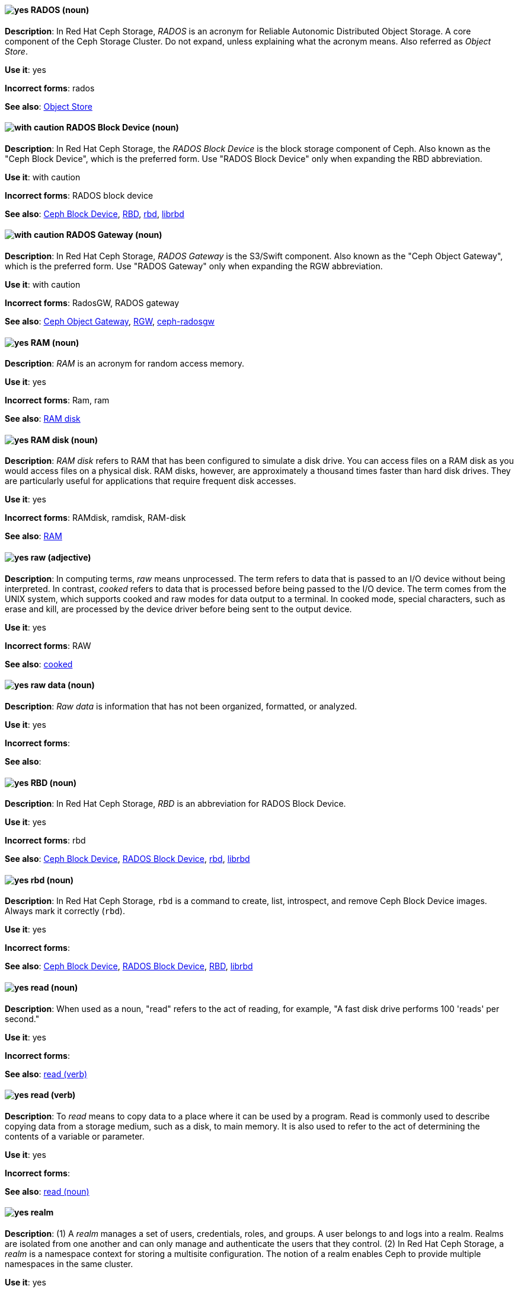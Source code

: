 // Ceph: Added "In Red Hat Ceph Storage, RADOS is"
[discrete]
[[rados]]
==== image:images/yes.png[yes] RADOS (noun)
*Description*: In Red Hat Ceph Storage, _RADOS_ is an acronym for Reliable Autonomic Distributed Object Storage. A core component of the Ceph Storage Cluster. Do not expand, unless explaining what the acronym means. Also referred as _Object Store_.

*Use it*: yes

*Incorrect forms*: rados

*See also*: xref:object-store[Object Store]

// Ceph: Added "In Red Hat Ceph Storage, the RADOS Block Device is"
[discrete]
[[rados-block-device]]
==== image:images/caution.png[with caution] RADOS Block Device (noun)
*Description*: In Red Hat Ceph Storage, the _RADOS Block Device_ is the block storage component of Ceph. Also known as the "Ceph Block Device", which is the preferred form. Use "RADOS Block Device" only when expanding the RBD abbreviation.

*Use it*: with caution

*Incorrect forms*: RADOS block device

*See also*: xref:ceph-block-device[Ceph Block Device], xref:RBD[RBD], xref:rbd[rbd], xref:librbd[librbd]

// Ceph: Added "In Red Hat Ceph Storage, RADOS Gateway is"
[discrete]
[[rados-gateway]]
==== image:images/caution.png[with caution] RADOS Gateway (noun)
*Description*: In Red Hat Ceph Storage, _RADOS Gateway_ is the S3/Swift component. Also known as the "Ceph Object Gateway", which is the preferred form. Use "RADOS Gateway" only when expanding the RGW abbreviation.

*Use it*: with caution

*Incorrect forms*: RadosGW, RADOS gateway

*See also*: xref:ceph-object-gateway[Ceph Object Gateway], xref:rgw[RGW], xref:ceph-radosgw[ceph-radosgw]

[discrete]
[[ram]]
==== image:images/yes.png[yes] RAM (noun)
*Description*: _RAM_ is an acronym for random access memory.

*Use it*: yes

*Incorrect forms*: Ram, ram

*See also*: xref:ram-disk[RAM disk]

[discrete]
[[ram-disk]]
==== image:images/yes.png[yes] RAM disk (noun)
*Description*: _RAM disk_ refers to RAM that has been configured to simulate a disk drive. You can access files on a RAM disk as you would access files on a physical disk. RAM disks, however, are approximately a thousand times faster than hard disk drives. They are particularly useful for applications that require frequent disk accesses.

*Use it*: yes

*Incorrect forms*: RAMdisk, ramdisk, RAM-disk

*See also*: xref:ram[RAM]

[discrete]
[[raw]]
==== image:images/yes.png[yes] raw (adjective)
*Description*: In computing terms, _raw_ means unprocessed. The term refers to data that is passed to an I/O device without being interpreted. In contrast, _cooked_ refers to data that is processed before being passed to the I/O device. The term comes from the UNIX system, which supports cooked and raw modes for data output to a terminal. In cooked mode, special characters, such as erase and kill, are processed by the device driver before being sent to the output device.

*Use it*: yes

*Incorrect forms*: RAW

*See also*: xref:cooked[cooked]

[discrete]
[[raw-data]]
==== image:images/yes.png[yes] raw data (noun)

*Description*: _Raw data_ is information that has not been organized, formatted, or analyzed.

*Use it*: yes

*Incorrect forms*:

*See also*:

// Ceph: Added "In Red Hat Ceph Storage, RBD is an"
[discrete]
[[RBD]]
==== image:images/yes.png[yes] RBD (noun)
*Description*: In Red Hat Ceph Storage, _RBD_ is an abbreviation for RADOS Block Device.

*Use it*: yes

*Incorrect forms*: rbd

*See also*: xref:ceph-block-device[Ceph Block Device], xref:rados-block-device[RADOS Block Device], xref:rbd[rbd], xref:librbd[librbd]

// Ceph: Added "In Red Hat Ceph Storage, `rbd` is"
[discrete]
[[rbd]]
==== image:images/yes.png[yes] rbd (noun)
*Description*: In Red Hat Ceph Storage, `rbd` is a command to create, list, introspect, and remove Ceph Block Device images. Always mark it correctly (`rbd`).

*Use it*: yes

*Incorrect forms*:

*See also*: xref:ceph-block-device[Ceph Block Device], xref:rados-block-device[RADOS Block Device], xref:RBD[RBD], xref:librbd[librbd]

[discrete]
[[read-n]]
==== image:images/yes.png[yes] read (noun)
*Description*: When used as a noun, "read" refers to the act of reading, for example, "A fast disk drive performs 100 'reads' per second."

*Use it*: yes

*Incorrect forms*:

*See also*: xref:read-v[read (verb)]

[discrete]
[[read-v]]
==== image:images/yes.png[yes] read (verb)
*Description*: To _read_ means to copy data to a place where it can be used by a program. Read is commonly used to describe copying data from a storage medium, such as a disk, to main memory. It is also used to refer to the act of determining the contents of a variable or parameter.

*Use it*: yes

*Incorrect forms*:

*See also*: xref:read-n[read (noun)]

// RHSSO: General; kept as is
// Ceph: Added "In Red Hat Ceph Storage,"
// Combined entries
[discrete]
[[realm]]
==== image:images/yes.png[yes] realm
*Description*: (1) A _realm_ manages a set of users, credentials, roles, and groups. A user belongs to and logs into a realm. Realms are isolated from one another and can only manage and authenticate the users that they control. (2) In Red Hat Ceph Storage, a _realm_ is a namespace context for storing a multisite configuration. The notion of a realm enables Ceph to provide multiple namespaces in the same cluster.

*Use it*: yes

*Incorrect forms*:

*See also*: xref:zone-group[zone group]

// BxMS: Added "In Red Hat Process Automation Manager,"
[discrete]
[[realtime-decision-server]]
==== image:images/yes.png[yes] Realtime Decision Server (noun)
*Description*: In Red Hat Process Automation Manager, the _Realtime Decision Server_ is a standalone, built-in component that can be used to instantiate and execute rules through interfaces available for REST, JMS, or a Java client-side applications. Created as a web deployable WAR file, this server can be deployed on any web container. The current version of the Realtime Decision Server is included with default extensions for both Red Hat Process Automation Manager.

*Use it*: yes

*Incorrect forms*: Decision Server, Kie Server

*See also*:

// AMQ: Added "In Red Hat AMQ, a receiver is"
[discrete]
[[receiver]]
==== image:images/yes.png[yes] receiver (noun)
*Description*: In Red Hat AMQ, a _receiver_ is a channel for receiving messages from a source.

*Use it*: yes

*Incorrect forms*:

*See also*: xref:consumer[consumer], xref:source[source], xref:sender[sender]

[discrete]
[[recommend]]
==== image:images/no.png[no] recommend (verb)
*Description*: Avoid "recommends". Instead of "Red Hat recommends", direct users to take the recommended action. This allows Red Hat to be more prescriptive in documentation and prevent any user uncertainty, and is easier for upstream or downstream coordinated efforts.

For example, instead of "Red Hat recommends using X package because", write "Use this package because" or "Use this package when".

*Use it*: no

*Incorrect forms*: we recommend, we suggest, Red Hat recommends

*See also*: xref:we-suggest[we suggest]

// AMQ: General; kept as is
[discrete]
[[red-hat-amq]]
==== image:images/yes.png[yes] Red Hat AMQ (noun)
*Description*: A lightweight messaging platform that delivers information and easily integrates applications. _Red Hat AMQ_ consists of several components, such as message broker, interconnect router, and clients, that support a variety of configurations. Always use the full product name, "Red Hat AMQ", or short product name, "AMQ".

*Use it*: yes

*Incorrect forms*: A-MQ, AMQ, Red Hat A-MQ, Red Hat JBoss AMQ

*See also*: xref:jboss-amq[AMQ], xref:jboss-amq-eap[JBoss AMQ]

// Ceph: General; kept as is
[discrete]
[[red-hat-ceph-storage]]
==== image:images/yes.png[yes] Red Hat Ceph Storage (noun)
*Description*: _Red Hat Ceph Storage_ is a Red Hat offering of the Ceph storage system.

*Use it*: yes

*Incorrect forms*:

*See also*: xref:ceph[Ceph]

// Azure: General; kept as is
[discrete]
[[cloud-access]]
==== image:images/yes.png[yes] Red Hat Cloud Access (noun)
*Description*: _Red Hat Cloud Access_ is a Red Hat partner program that allows customers to use their Red Hat subscriptions to build resources and import images on qualified Red Hat Certified Cloud and Service Providers (CCSPs).

*Use it*: yes

*Incorrect forms*:

*See also*:

// CloudForms: Kept as is
[discrete]
[[red-hat-cloudforms]]
==== image:images/yes.png[yes] Red Hat CloudForms (noun)
*Description*: _Red Hat CloudForms_ enables enterprises to meet insight, control and automation needs in building and managing virtual infrastructure. Use "Red Hat CloudForms" in the first instance and "CloudForms" in all subsequent instances.

*Use it*: yes

*Incorrect forms*: CloudForms Management Engine, CFME

*See also*:

// CloudForms: Added "In Red Hat CloudForms, the _Red Hat CloudForms Appliance_ is"
[discrete]
[[red-hat-cloudforms-appliance]]
==== image:images/yes.png[yes] Red Hat CloudForms Appliance (noun)
*Description*: In Red Hat CloudForms, the _Red Hat CloudForms Appliance_ is a virtual machine where the virtual management database (VMDB) and Red Hat CloudForms reside. Use "Red Hat CloudForms" in the first instance and "the appliance" in subsequent instances.

*Use it*: yes

*Incorrect forms*: CloudForms Management Engine, CFME

*See also*:

// CloudForms: Added "In Red Hat CloudForms, the _Red Hat CloudForms server_ is"
[discrete]
[[red-hat-cloudforms-server]]
==== image:images/yes.png[yes] Red Hat CloudForms server (noun)
*Description*: In Red Hat CloudForms, the _Red Hat CloudForms server_ is the application that runs on the Red Hat CloudForms appliance and communicates with the SmartProxy and the VMDB.

*Use it*: yes

*Incorrect forms*:

*See also*:

[discrete]
[[red-hat-container-catalog]]
==== image:images/no.png[no] Red Hat Container Catalog (noun)
*Description*: _Red Hat Container Catalog_ was the Red Hat-hosted registry for enterprise-ready containers located at link:https://catalog.redhat.com/[https://catalog.redhat.com/].

The Red Hat Container Catalog no longer exists; it has become part of the Red Hat Ecosystem Catalog, which holds not only information about container images, but also information about certified software, hardware, and cloud service providers. The old link:https://catalog.redhat.com/[Red Hat Ecosystem Catalog] link redirects to the link:https://catalog.redhat.com/software/containers/explore[Container images] section of the Red Hat Ecosystem Catalog.

*Use it*: no

*Incorrect forms*:

*See also*: xref:container-registry[container registry], xref:openshift-container-registry[OpenShift Container Registry]

// EAP: General; kept as is
[discrete]
[[red-hat-customer-portal]]
==== image:images/yes.png[yes] Red Hat Customer Portal (noun)
*Description*: _Red Hat Customer Portal_ is the official name of the customer portal at https://access.redhat.com.

*Use it*: yes

*Incorrect forms*: Customer Portal

*See also*:

// Data Grid: General; kept as is
[discrete]
[[red-hat-data-grid]]
==== image:images/yes.png[yes] Red Hat Data Grid (noun)
*Description*: _Red Hat Data Grid_, which was formerly Red Hat JBoss Data Grid, is a high-performance, distributed, in-memory data store. Use "Red Hat Data Grid" in the first instance and "Data Grid" in all subsequent instances. In 2019, Red Hat JBoss Data Grid was rebranded as Red Hat Data Grid.

*Use it*: yes

*Incorrect forms*: Red Hat JBoss Data Grid, JDG

*See also*: xref:data-grid[Data Grid], xref:red-hat-jboss-data-grid[Red Hat JBoss Data Grid]

// RHDS: General; kept as is
[discrete]
[[red-hat-directory-server]]
==== image:images/yes.png[yes] Red Hat Directory Server (noun)
*Description*: _Red Hat Directory Server_ (RHDS) is an LDAPv3-compliant directory server and the name of the product. Use the full product name in titles of guides. Outside of titles, refer to the product as "Directory Server". Use the product name without an article. Do not use the acronym "RHDS" in documentation.

*Use it*: yes

*Incorrect forms*: RHDS

*See also*: xref:directory-server-product[Directory Server]

[discrete]
[[red-hat-ecosystem-catalog]]
==== image:images/yes.png[yes] Red Hat Ecosystem Catalog (noun)
*Description*: The _Red Hat Ecosystem Catalog_ is the official source for discovering and learning more about the Red Hat Certified Technology Ecosystem and certified third-party products and services. The Red Hat Ecosystem Catalog is a repository for all certified partner software, hardware, and public cloud provider images that run on, in, or under Red Hat software, such as Red Hat Enterprise Linux, OpenShift Container Platform, Red Hat OpenStack Platform, and Ansible.

Write this name in full the first time that you use it in a document. Subsequent uses can be shortened to "Ecosystem Catalog".

*Use it*: yes

*Incorrect forms*:

*See also*: xref:red-hat-container-catalog[Red Hat Container Catalog]

[discrete]
==== image:images/yes.png[yes] Red Hat Enterprise Linux
[[red-hat-enterprise-linux]]

*Description*: _Red Hat Enterprise Linux_ is an open source operating system based on Fedora and developed by Red Hat.

*Use it*: yes

*Incorrect forms*:

*See also*: xref:rhel[RHEL]

// RHV: Added "In Red Hat Virtualization," and removed from later
[discrete]
[[red-hat-enterprise-linux-host]]
==== image:images/yes.png[yes] Red Hat Enterprise Linux host (noun)
*Description*: In Red Hat Virtualization, you can use Red Hat Enterprise Linux servers that are subscribed to the appropriate entitlements as hosts.

Always spell out the full product name of the host, and do not capitalize the term "host".
*Use it*: yes

*Incorrect forms*: RHEL host, RHEL-H

*See also*: xref:host-rhv[host]

// OpenStack: General; kept as is
[discrete]
[[red-hat-enterprise-linux-openstack-platform]]
==== image:images/caution.png[with caution] Red Hat Enterprise Linux OpenStack Platform (noun)
*Description*: Spell out in full. This product name applies to Red Hat Enterprise Linux OpenStack Platform 7 and earlier versions.

*Use it*: with caution

*Incorrect forms*: RHELOSP, RHEL-OSP

*See also*: xref:red-hat-openstack-platform[Red Hat OpenStack Platform]

// Fuse: Added new entry for "Red Hat Fuse Online" (Breda)
[discrete]
[[red-hat-fuse-online]]
==== image:images/yes.png[yes] Red Hat Fuse Online (noun)
*Description*: The distribution of Red Hat Fuse for non-expert integrators with a simplified workflow that is accessed through a browser-based UI.

*Use it*: yes

*Incorrect forms*: Ignite, Fuse Ignite

*See also*: xref:syndesis[Syndesis], xref:fuse-online[Fuse Online]


// Data Grid: General; kept as is
[discrete]
[[red-hat-jboss-data-grid]]
==== image:images/no.png[no] Red Hat JBoss Data Grid (noun)
*Description*: This product name applies to Red Hat Data Grid 7.2 and earlier versions.

*Use it*: no

*Incorrect forms*:

*See also*: xref:red-hat-data-grid[Red Hat Data Grid]

// EAP: General; kept as is
[discrete]
[[red-hat-jboss-enterprise-application-platform]]
==== image:images/yes.png[yes] Red Hat JBoss Enterprise Application Platform (noun)
*Description*: _Red Hat JBoss Enterprise Application Platform_ is an enterprise-grade Java application server. Spell out on first use in a guide, and use the approved abbreviation "JBoss EAP" thereafter.

*Use it*: yes

*Incorrect forms*: Red Hat JBoss EAP, JBoss Enterprise Application Platform

*See also*: xref:jboss-eap[JBoss EAP]

[discrete]
[[red-hat-network-satellite-server]]
==== image:images/yes.png[yes] Red Hat Network Satellite Server (noun)
*Description*: Use "Red Hat Network Satellite Server" for the first occurrence; use "RHN Satellite Server" or omit the word "Server" from any of the previous constructions on subsequent mentions. With sufficient context, you can refer to "Satellite" and "Proxy", for example, "RHN Satellite and Proxy" instead of "RHN Satellite and RHN Proxy".

*Use it*: yes

*Incorrect forms*: Red Hat Satellite (Server)

*See also*: xref:red-hat-network-proxy-server[Red Hat Network Proxy Server]

[discrete]
[[red-hat-network-proxy-server]]
==== image:images/yes.png[yes] Red Hat Network Proxy Server (noun)
*Description*: Use "Red Hat Network Proxy Server" for the first occurrence; use "RHN Proxy Server" or omit the word "Server" from any of the previous constructions on subsequent mentions. With sufficient context, you can refer to "Satellite" and "Proxy", for example, "RHN Satellite and Proxy" instead of "RHN Satellite and RHN Proxy".

*Use it*: yes

*Incorrect forms*: Red Hat Proxy (Server)

*See also*: xref:red-hat-network-satellite-server[Red Hat Network Satellite Server]

// OCP: General; kept as is
[discrete]
[[red-hat-openshift-cluster-manager]]
==== image:images/yes.png[yes] Red Hat OpenShift Cluster Manager (noun)
*Description*: A managed service for Red Hat OpenShift that lets users create, subscribe, and manage different types of OpenShift clusters from a single user interface. After the first mention, you can use "OpenShift Cluster Manager". link:https://console.redhat.com/openshift[OpenShift Cluster Manager] is part of the Red Hat Hybrid Cloud Console.

*Use it*: yes

*Incorrect forms*: OCM, Cluster Manager, the OpenShift Cluster Manager, the OpenShift Cluster Manager site

*See also*:

// OCP: General; kept as is
[discrete]
[[red-hat-openshift-container-platform]]
==== image:images/yes.png[yes] Red Hat OpenShift Container Platform (noun)
*Description*: A Red Hat private, on-premise cloud application deployment and hosting platform.

*Use it*: yes

*Incorrect forms*: OpenShift, OpenShift CP, Openshift, OCP

*See also*:

// OCS: General; kept as is
[discrete]
[[red-hat-openshift-container-storage]]
==== image:images/no.png[no] Red Hat OpenShift Container Storage (noun)
*Description*: Red Hat software-defined storage for containers that helps to develop and deploy applications quickly and efficiently across cloud platforms. In 2021, _Red Hat OpenShift Container Storage_ was rebranded as _Red Hat OpenShift Data Foundation_.

*Use it*: no

*Incorrect forms*: OCS

*See also*: xref:red-hat-openshift-data-foundation[Red Hat OpenShift Data Foundation]

// Added entry for ODF and updated OCS entry
[discrete]
[[red-hat-openshift-data-foundation]]
==== image:images/yes.png[yes] Red Hat OpenShift Data Foundation (noun)
*Description*: Red Hat software-defined, container-native storage that helps to develop and deploy applications quickly and efficiently across cloud platforms. Formerly _Red Hat OpenShift Container Storage_.

*Use it*: yes

*Incorrect forms*: ODF

*See also*: xref:red-hat-openshift-container-storage[Red Hat OpenShift Container Storage]

// OCP: General; kept as is
[discrete]
[[red-hat-openshift-dedicated]]
==== image:images/yes.png[yes] Red Hat OpenShift Dedicated (noun)
*Description*: A Red Hat managed public cloud application deployment and hosting service.

*Use it*: yes

*Incorrect forms*: Openshift, OpenShift, OD, Dedicated

*See also*:

// OCP: General; kept as is
[discrete]
[[red-hat-openshift-online]]
==== image:images/yes.png[yes] Red Hat OpenShift Online (noun)
*Description*: A Red Hat public cloud application deployment and hosting platform.

*Use it*: yes

*Incorrect forms*: Openshift, OpenShift, Openshift online, OO

*See also*:

// OpenStack: General; kept as is
[discrete]
[[red-hat-openstack-platform]]
==== image:images/yes.png[yes] Red Hat OpenStack Platform (noun)
*Description*: On first use in a module, use the complete product name and the abbreviation in parentheses: "Red Hat OpenStack Platform (RHOSP)". After the first instance, use "RHOSP". This product name applies to RHOSP version 8 and later. If you need to use the indefinite article before "RHOSP", use 'a' not 'an'.

*Use it*: yes

*Incorrect forms*: OpenStack Platform, RHOS, RH-OSP

*See also*: xref:red-hat-enterprise-linux-openstack-platform[Red Hat Enterprise Linux OpenStack Platform]

// BxMS: General; kept as is
[discrete]
[[red-hat-process-automation-manager]]
==== image:images/yes.png[yes] Red Hat Process Automation Manager (noun)
*Description*: _Red Hat Process Automation Manager_ is the Red Hat platform for Business Process Management (BPM). Red Hat Process Automation Manager enables enterprise business and IT users to document, simulate, manage, automate, and monitor business processes and policies. It is designed to empower business and IT users to collaborate more effectively, so business applications can be changed more easily and quickly.

*Use it*: yes

*Incorrect forms*: BPMS, BPM, JBoss BPMS

*See also*:


// RHV: General; kept as is
[discrete]
[[red-hat-virtualization]]
==== image:images/yes.png[yes] Red Hat Virtualization (noun)
*Description*: _Red Hat Virtualization_ is an enterprise-grade server and desktop virtualization platform built on Red Hat Enterprise Linux.

Use "Red Hat Virtualization". Always spell out in full, except as part of "RHVH" or when repetition in a single paragraph hampers readability.

*Use it*: yes

*Incorrect forms*: RHV

*See also*: xref:red-hat-virtualization-host[Red Hat Virtualization Host]

// RHV: Added "In Red Hat Virtualization," and removed later
[discrete]
[[red-hat-virtualization-host]]
==== image:images/yes.png[yes] Red Hat Virtualization Host (noun)
*Description*: In Red Hat Virtualization, _Red Hat Virtualization Host_ is the host. It is a minimal operating system based on Red Hat Enterprise Linux, is distributed as an ISO file from the Customer Portal, and contains only the packages required for the machine to act as a host.

Use "Red Hat Virtualization Host (RHVH)" for the first instance in a section. You can use "RHVH" in subsequent instances. Do not use "the Host" or capitalize the term "host" when it is not used with the full product name..

*Use it*: yes

*Incorrect forms*: RHV-H, Red Hat Virtualization Hypervisor, RHV Host, the Host

*See also*: xref:host-rhv[host]

// RHV: Added "In Red Hat Virtualization," and removed "Red Hat Virtualization" from later
[discrete]
[[red-hat-virtualization-manager]]
==== image:images/yes.png[yes] Red Hat Virtualization Manager (noun)
*Description*: In Red Hat Virtualization, the _Red Hat Virtualization Manager_ is a server that manages and provides access to the resources in the environment.

Use "Red Hat Virtualization Manager". Spell out in full for the first instance in a section. Use "the Manager" for subsequent instances. Do not use "the engine", which is the oVirt (upstream) term.

*Use it*: yes

*Incorrect forms*: RHVM, RHV-M, RHV Manager, engine

*See also*:

[discrete]
[[red-hat-way]]
==== image:images/yes.png[yes] Red Hat Way (noun)

*Description*: _Red Hat Way_ refers to the culture valued and maintained by Red Hat associates.

*Use it*: yes

*Incorrect forms*: Red Hat way

*See also*:

[discrete]
[[redboot]]
==== image:images/yes.png[yes] RedBoot (noun)
*Description*: _RedBoot_ is an abbreviation for _Red Hat Embedded Debug and Bootstrap_ firmware. RedBoot is a complete bootstrap environment for embedded systems. Based on the eCos Hardware Abstraction Layer, RedBoot inherits the eCos qualities of reliability, compactness, configurability, and portability.

*Use it*: yes

*Incorrect forms*: Redboot, Red Boot, red

*See also*:

// RHEL: General; kept as is
[discrete]
[[refs]]
==== image:images/yes.png[yes] refs (noun)
*Description*: Represents a branch in OSTree. Refs always resolve to the latest commit. For example, `rhel/8/x86_64/edge`.

*Use it*: yes

*Incorrect forms*:

*See also*: xref:ostree[OSTree]

// Ceph: Added "In Red Hat Ceph Storage,"
[discrete]
[[region]]
==== image:images/yes.png[yes] region (noun)
*Description*: In Red Hat Ceph Storage, a _region_ is the deprecated term for referring to a zone group. Red Hat Ceph Storage 1.3 uses regions.

*Use it*: yes

*Incorrect forms*:

*See also*: xref:zone-group[zone group]

[discrete]
[[regex]]
==== image:images/no.png[no] regex (noun)
*Description*: _Regex_ is an abbreviation for "regular expression". Do not use "regex" as a replacement for "regular expression".

*Use it*: no

*Incorrect forms*:

*See also*: xref:regular-expression[regular expression]

[discrete]
[[regular-expression]]
==== image:images/yes.png[yes] regular expression (noun)
*Description*: A _regular expression_ is a string of letters, numbers, and symbols that defines a pattern. When searching a body of text, software can use this pattern to match characters or groups of characters and return results.

*Use it*: yes

*Incorrect forms*: regex

*See also*: xref:regex[regex]

[discrete]
[[relative-path]]
==== image:images/yes.png[yes] relative path (noun)
*Description*: The path related to the present working directory. Because it does not provide enough information for a program to locate a file, it must be combined with an additional path to access a file.

*Use it*: yes

*Incorrect forms*:

*See also*:

// RHEL: General; kept as is
[discrete]
[[remote]]
==== image:images/yes.png[yes] remote (noun)
*Description*: The HTTP or HTTPS endpoint that hosts the OSTree content. This is analogous to the baseurl for a `yum` or `dnf` repository.

*Use it*: yes

*Incorrect forms*:

*See also*: xref:ostree[OSTree]

[discrete]
[[remote-access]]
==== image:images/yes.png[yes] remote access (noun)
*Description*: _Remote access_ is the ability to log on to a network from a distant location. Generally, this implies a computer, a modem, and some remote access software to connect to the network. _Remote control_ refers to taking control of another computer, while _remote access_ means that the remote computer actually becomes a full-fledged host on the network. The remote access software dials in directly to the network server. The only difference between a remote host and workstations connected directly to the network is slower data transfer speeds.

*Use it*: yes

*Incorrect forms*: remote-access

*See also*: xref:remote-access-server[remote access server]

[discrete]
[[remote-access-server]]
==== image:images/yes.png[yes] remote access server (noun)
*Description*: A _remote access server_ is a server that is dedicated to handling users that are not on a LAN but need remote access to it. The remote access server allows users to gain access to files and print services on the LAN from a remote location. For example, a user who dials in to a network from home by using an analog modem or an ISDN connection dial in to a remote access server. After the user is authenticated, they can access shared drives and printers as if they were physically connected to the office LAN.

*Use it*: yes

*Incorrect forms*: remote-access server

*See also*: xref:remote-access[remote access]

// EAP: Added "In Red Hat JBoss Enterprise Application Platform,"
[discrete]
[[remoting]]
==== image:images/yes.png[yes] remoting subsystem (noun)
*Description*: In Red Hat JBoss Enterprise Application Platform, the _remoting" subsystem_ is used to configure inbound and outbound connections for local and remote servers. Write in lowercase in general text. Use "Remoting subsystem" when referring to the remoting subsystem in titles and headings.

*Use it*: yes

*Incorrect forms*:

*See also*:

// RHDS: Added "In Red Hat Directory Server,"
[discrete]
[[replica]]
==== image:images/yes.png[yes] replica (noun)
*Description*: In Red Hat Directory Server, a _replica_ is a copy of the Directory Server database on a different host. For example, a consumer can also be called a "replica" because it has a copy of the data received from the supplier.

*Use it*: yes

*Incorrect forms*:

*See also*:

// RHEL: Added "In Red Hat Enterprise Linux,"
[discrete]
[[replication-agreement]]
==== image:images/yes.png[yes] replication agreement (noun)
*Description*: In Red Hat Enterprise Linux, a _replication agreement_ is an agreement between two IdM servers in the same IdM deployment. The replication agreement ensures that the data and configuration is continuously replicated between the two servers.
IdM uses two types of replication agreements: _domain replication_ agreements, which replicate identity information, and _certificate replication_ agreements, which replicate certificate information.

*Use it*: yes

*Incorrect forms*:

*See also*: xref:idm-deployment[IdM deployment]

// OCP: Added "In Red Hat OpenShift, a replication controller is"
[discrete]
[[replication-controller]]
==== image:images/yes.png[yes] replication controller (noun)
*Description*: In Red Hat OpenShift, a _replication controller_ is a Kubernetes object that ensures a specified number of pods for an application are running at a given time. The replication controller automatically reacts to changes to deployed pods, both the removal of existing pods, for example, deletion or crashing, or the addition of extra pods that are not wanted. The pods are automatically added or removed from the service to ensure its uptime.

*Use it*: yes

*Incorrect forms*:

*See also*:

[discrete]
[[repository]]
==== image:images/yes.png[yes] repository (noun)
*Description*: _Repositories_ provide the packages required for Red Hat products. Using Red Hat Subscription Management (RHSM), you register a system, attach a subscription, and enable repositories. Do not confuse this with "Red Hat Network" (RHN), where you subscribed to channels.

*Use it*: yes

*Incorrect forms*: channel

*See also*: xref:subscription[subscription], xref:entitlement[entitlement]

// EAP: Added "In Red Hat JBoss Enterprise Application Platform,"
[discrete]
[[request-controller]]
==== image:images/yes.png[yes] request-controller subsystem (noun)
*Description*: In Red Hat JBoss Enterprise Application Platform, the _request-controller_ subsystem is used to configure settings to suspend servers or to shut them down gracefully. In general text, write in lowercase as two words separated by a hyphen. Use "Request Controller subsystem" when referring to the request-controller subsystem in titles and headings.

*Use it*: yes

*Incorrect forms*:

*See also*:

[discrete]
[[required]]
==== image:images/yes.png[yes] required (adjective)

*Description*: _Required_ can mean needed, essential, or obligatory. Example 1: "The module is missing essential parts." Example 2: "Filling in the Class field is obligatory."

*Use it*: yes

*Incorrect forms*:

*See also*:

// RHSSO: General; kept as is
[discrete]
[[required-action]]
==== image:images/yes.png[yes] required action
*Description*: A _required action_ is an action that a user must perform during the authentication process. A user cannot completes the authentication process until these actions are complete. For example, an admin might schedule users to reset their passwords every month. An update password required action is set for all these users.

*Use it*: yes

*Incorrect forms*:

*See also*:

[discrete]
[[resilient-storage-add-on]]
==== image:images/yes.png[yes] Resilient Storage Add-On (noun)

*Description*: _Resilient Storage Add-On_ is an add-on to Red Hat Enterprise Linux that allows a shared storage or clustered file system to access the same storage device over a network. The Resilient Storage Add-On creates a pool of data that is available to each server in a group by creating consistent storage across a cluster of servers that is protected if any one server fails.

*Use it*: yes

*Incorrect forms*:

*See also*:

// RHV: Added "In Red Hat Virtualization," and removed from later
[discrete]
[[resource-tab]]
==== image:images/yes.png[yes] resource tab (noun)
*Description*: In Red Hat Virtualization, hosts, virtual machines, storage, and other resources can be managed by using their associated tab.

Use the name of the tab when you refer to it, for example, "the *Storage* tab".

*Use it*: yes

*Incorrect forms*:

*See also*:

// EAP: Added "In Red Hat JBoss Enterprise Application Platform,"
[discrete]
[[resource-adapters]]
==== image:images/yes.png[yes] resource-adapters subsystem (noun)
*Description*: In Red Hat JBoss Enterprise Application Platform, the _resource-adapters_ subsystem is used to configure and maintain resource adapters for communication between Java EE applications and an Enterprise Information System (EIS). In general text, write in lowercase as two words separated by a hyphen. Use "Resource Adapters subsystem" when referring to the resource-adapters subsystem in titles and headings.

*Use it*: yes

*Incorrect forms*:

*See also*:

// RHV: Added "In Red Hat Virtualization,"
[discrete]
[[results-list]]
==== image:images/yes.png[yes] results list (noun)
*Description*: In Red Hat Virtualization, the _results list_ shows the resources managed under each resource tab. For example, the results list for the *Hosts* tab shows all hosts attached to the Red Hat Virtualization Manager.

*Use it*: yes

*Incorrect forms*:

*See also*: xref:resource-tab[resource tab]

[discrete]
[[return]]
==== image:images/yes.png[yes] return (verb)

*Description*: When referring to the keyboard key on Solaris or Mac, use "Return" or "return", respectively. See "enter" for other platforms.

*Use it*: yes

*Incorrect forms*:

*See also*: xref:enter-n[enter]

// RHEL: General; kept as is
[discrete]
[[revision]]
==== image:images/yes.png[yes] revision (noun)
*Description*: _Revision_ (Rev) represents SHA-256 for a specific OSTree commit.

*Use it*: yes

*Incorrect forms*:

*See also*: xref:ostree[OSTree]

// Ceph: Added "In Red Hat Ceph Storage, RGW is an"
[discrete]
[[rgw]]
==== image:images/yes.png[yes] RGW (noun)
*Description*: In Red Hat Ceph Storage, _RGW_ is an abbreviation for RADOS Gateway.

*Use it*: yes

*Incorrect forms*:

*See also*: xref:rados-gateway[RADOS Gateway], xref:ceph-object-gateway[Ceph Object Gateway]

[discrete]
[[rhel]]
==== image:images/caution.png[with caution] RHEL (noun)
*Description*: _RHEL_ is an acronym for _Red Hat Enterprise Linux_. The conventions for using this acronym vary for different products and teams. If you are not sure whether to use the acronym or only the full version, ask your team members.

*Use it*: with caution

*Incorrect forms*:

*See also*: xref:red-hat-enterprise-linux[Red Hat Enterprise Linux]

// RHSSO: General; kept as is
[discrete]
[[role]]
==== image:images/yes.png[yes] role
*Description*: A _role_ identifies a type or category of user. `administrator`, `user`, `manager`, and `employee` are all typical roles that might exist in an organization. Applications often assign access and permissions to specific roles rather than individual users because dealing with users can be too granular and hard to manage.

*Use it*: yes

*Incorrect forms*:

*See also*:

[discrete]
[[roll-out]]
==== image:images/yes.png[yes] roll out (verb)
*Description*: In marketing, to _roll out_ a product means to introduce it in stages to the public. In computing, to roll out software means to install a new product across a  network.

*Use it*: yes

*Incorrect forms*: rollout

*See also*: xref:rollout[rollout]

[discrete]
[[rollout]]
==== image:images/yes.png[yes] rollout (noun)
*Description*: In marketing, _rollout_ describes a series of related product announcements. When a company installs new equipment or software, this process is also called a "rollout".

*Use it*: yes

*Incorrect forms*: roll out

*See also*: xref:roll-out[roll-out]

[discrete]
[[rom]]
==== image:images/yes.png[yes] ROM (noun)
*Description*: _ROM_ is an acronym for _read-only memory_, that is, computer memory on which data has been prerecorded. After data has been written onto a ROM chip, it cannot be removed and can only be read.

*Use it*: yes

*Incorrect forms*: Rom, rom

*See also*: xref:prom[PROM]

// OCS: General; kept as is
[discrete]
[[rook]]
==== image:images/yes.png[yes] Rook (noun)
*Description*: _Rook_ is an orchestrator for multiple storage solutions, each with a specialized Kubernetes Operator to automate management.

*Use it*: yes

*Incorrect forms*:

*See also*:

// OCS: Added "In Red Hat OpenShift Container Storage,"
[discrete]
[[rook-ceph-operator]]
==== image:images/yes.png[yes] Rook-Ceph Operator (noun)

*Description*: In Red Hat OpenShift Data Foundation, which was formerly Red Hat OpenShift Container Storage, the _Rook-Ceph Operator_ automates the packaging, deployment, management, upgrading, and scaling of persistent storage and file, block, and object services.

*Use it*: yes

*Incorrect forms*:

*See also*:

[discrete]
[[round-table]]
==== image:images/yes.png[yes] round table (noun)

*Description*: Use "round table" when referring to a circular table.

*Use it*: yes

*Incorrect forms*: roundtable

*See also*: xref:roundtable[roundtable]

[discrete]
[[roundtable]]
==== image:images/yes.png[yes] roundtable (noun)
*Description*: Use "roundtable" when referring to a type of event or gathering.

*Use it*: yes

*Incorrect forms*: round table

*See also*: xref:round-table[round table]

// OCP: Added "In Red Hat OpenShift,"
// Fuse: Added "In Red Hat Fuse," and removed "In Camel"
// Combined
[discrete]
[[route]]
==== image:images/yes.png[yes] route (noun)
*Description*: 1) In Red Hat OpenShift, a _route_ exposes a service at a hostname, like www.example.com, so that external clients can reach it by name. 2) In Red Hat Fuse, routes specify paths through which messages move. A _route_ is basically a chain of processors that execute actions on messages as they move between the route's consumer and producer endpoints. A routing context can contain multiple routes.

*Use it*: yes

*Incorrect forms*:

*See also*: xref:consumer[consumer], xref:endpoint[endpoint], xref:processor[processor], xref:producer[producer], xref:routing-context[routing context]

// AMQ: Added "In Red Hat AMQ, a router is"
[discrete]
[[router]]
==== image:images/yes.png[yes] router (noun)
*Description*: In Red Hat AMQ, a _router_ is a configurable instance of AMQ Interconnect. Routers are application layer programs that route AMQP messages between message producers and consumers. Routers are typically deployed in networks of multiple routers with redundant paths. When using this term, be careful not to confuse it with network device routers.

*Use it*: yes

*Incorrect forms*:

*See also*: xref:amq-interconnect[AMQ Interconnect]

[discrete]
[[routine]]
==== image:images/yes.png[yes] routine (noun)

*Description*: A _routine_ is a set of programming instructions designed to perform a specific limited task.

*Use it*: yes

*Incorrect forms*:

*See also*:

// Fuse: Added "In Red Hat Fuse,"
// Fuse: Removed the sentence about Fuse tooling (Breda)
[discrete]
[[routing-context]]
==== image:images/yes.png[yes] routing context (noun)
*Description*: In Red Hat Fuse, a routing context specifies the routing rules for a Camel application. Among other things, routing rules specify the source and type of input, how to process it, and where to send the output when processing is done. For Spring-based projects, the default name of the routing context file is `camelContext.xml`. For Blueprint-based projects, the default name of the routing context file is `blueprint.xml`.

*Use it*: yes

*Incorrect forms*:

*See also*: xref:camel-context[Camel context], xref:routing-rules[routing rules]

// AMQ: Added "In Red Hat AMQ, a routing mechanism is"
[discrete]
[[routing-mechanism]]
==== image:images/yes.png[yes] routing mechanism (noun)
*Description*: In Red Hat AMQ, a _routing mechanism_ is the type of routing to be used for an address. Routing mechanisms include message routing and link routing.

*Use it*: yes

*Incorrect forms*:

*See also*:

// AMQ: Added "In Red Hat AMQ, a routing pattern is"
[discrete]
[[routing-pattern]]
==== image:images/yes.png[yes] routing pattern (noun)
*Description*: In Red Hat AMQ, a _routing pattern_ is the path messages sent to a particular address can take across the network. Messages can be distributed in balanced, closest, and multicast routing patterns.

*Use it*: yes

*Incorrect forms*:

*See also*:

// Fuse: Added "In Red Hat Fuse,"
// Fuse: Removed two sentences about Fuse tooling (Breda)
// Fuse: Removed "Source tab" from "See also" (Breda)
[discrete]
[[routing-rules]]
==== image:images/yes.png[yes] routing rules (noun)
*Description*: In Red Hat Fuse, routing rules are declarative statements that define the paths that messages take from their origin to their target destination. The origin is known as the _source_, and the target destination is known as the _sink_. Routing rules, which are written in Java or XML DSL, start with a `from` consumer endpoint, and typically end with one or more `to` producer endpoints. Between the consumer and producer endpoints, messages can enter various processors, which might transform them or redirect them to other processors or to specific producer endpoints.

*Use it*: yes

*Incorrect forms*:

*See also*: xref:routing-context[routing context]

[discrete]
[[rpm]]
==== image:images/yes.png[yes] RPM (noun)
*Description*: _RPM_ is the recursive initialism for the _RPM Package Manager_. RPM manages files in the RPM format, known as RPM packages. RPM packages are known informally as `rpm` files, but this informal usage is not used in Red Hat documentation to avoid confusion with the command name. Files in RPM format are referred to as "RPM packages".

*Use it*: yes

*Incorrect forms*: rpm

*See also*:

// RHEL: General; kept as is
[discrete]
[[rpm-ostree]]
==== image:images/yes.png[yes] rpm-ostree (noun)
*Description*: A hybrid image or system package that hosts operating system updates.

*Use it*: yes

*Incorrect forms*:

*See also*: xref:ostree[OSTree]

// EAP: Added "In Red Hat JBoss Enterprise Application Platform,"
[discrete]
[[rts]]
==== image:images/yes.png[yes] rts subsystem (noun)
*Description*: In Red Hat JBoss Enterprise Application Platform, the _rts subsystem_ is an implementation of REST AT that is not supported in JBoss EAP. In general text, write in lowercase as one word. Use "RTS subsystem" when referring to the `rts` subsystem in titles and headings.

*Use it*: yes

*Incorrect forms*:

*See also*:

// BxMS: Added "In Red Hat Process Automation Manager,"
[discrete]
[[rule]]
==== image:images/yes.png[yes] rule (noun)
*Description*: In Red Hat Process Automation Manager, a _rule_ provides the logic for the rule engine to execute against. A rule includes a name, attributes, a “when” statement on the left side of the rule, and a “then” statement on the right side of the rule.

*Use it*: yes

*Incorrect forms*: technical rule

*See also*:

// BxMS: Added "In Red Hat Process Automation Manager,"
[discrete]
[[rule-template]]
==== image:images/yes.png[yes] rule template (noun)
*Description*: In Red Hat Process Automation Manager, a _rule template_ enables the user to define a rule structure. Rule templates provide a placeholder for values and data, and they populate templates to generate many rules.

*Use it*: yes

*Incorrect forms*:

*See also*:

[discrete]
[[runlevel]]
==== image:images/yes.png[yes] runlevel (noun)
*Description*: A _runlevel_ is a preset operating state on a UNIX system and similar operating systems. A system can be booted in to (that is, started up in to) any of several runlevels, each of which is represented by a single-digit integer. Each runlevel designates a different system configuration and allows access to a different combination of processes (that is, instances of executing programs). There are differences in the runlevels according to the operating system. Seven runlevels are supported in the standard Linux kernel.

*Use it*: yes

*Incorrect forms*: run level, run-level

*See also*:

// BxMS: Added "In Red Hat Process Automation Manager,"
[discrete]
[[runtime-manager]]
==== image:images/yes.png[yes] runtime manager (noun)
*Description*: In Red Hat Process Automation Manager, the _runtime manager_ is an interface that enables and simplifies the usage of a KIE API within the processes. The name of the interface is `RuntimeManager`. It provides configurable strategies that control actual runtime execution. The strategies are singleton, per request, and per process instance.

*Use it*: yes

*Incorrect forms*:

*See also*: xref:kie-api[KIE API]
